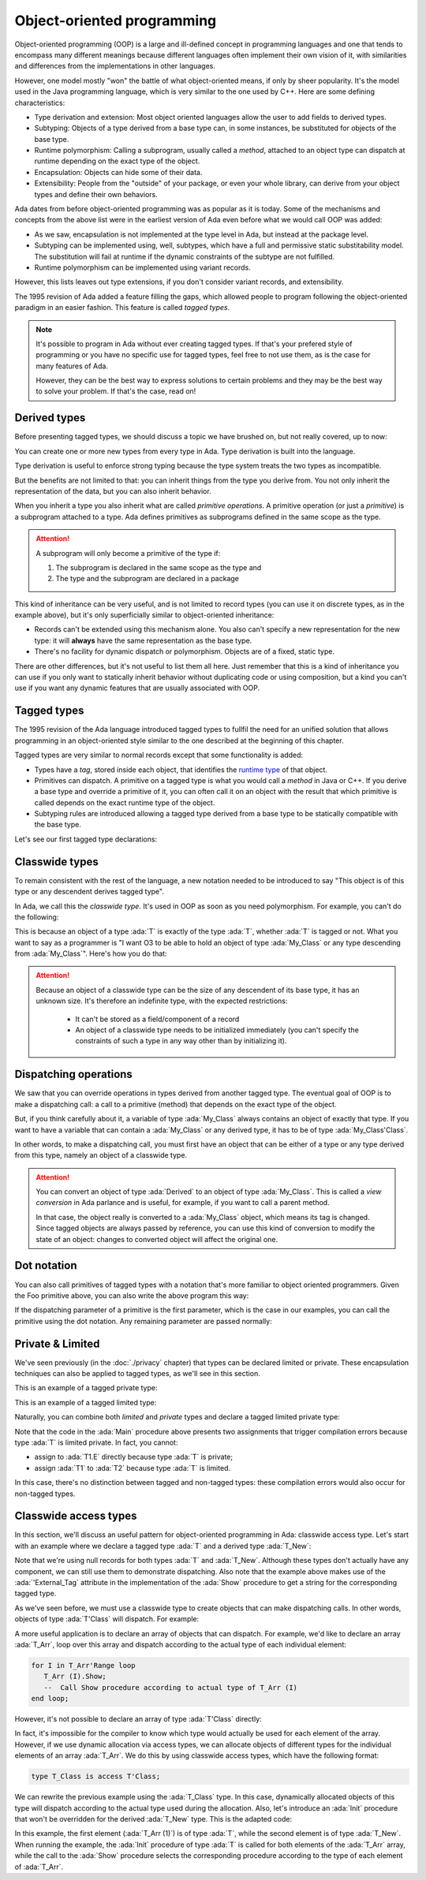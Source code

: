 Object-oriented programming
===========================

.. role:: ada(code)
   :language: ada

.. role:: c(code)
   :language: c

.. role:: cpp(code)
   :language: c++

Object-oriented programming (OOP) is a large and ill-defined concept
in programming languages and one that tends to encompass many
different meanings because different languages often implement their
own vision of it, with similarities and differences from the
implementations in other languages.

However, one model mostly "won" the battle of what object-oriented
means, if only by sheer popularity. It's the model used in the Java
programming language, which is very similar to the one used by C++.
Here are some defining characteristics:

- Type derivation and extension: Most object oriented languages allow the user
  to add fields to derived types.

- Subtyping: Objects of a type derived from a base type can, in some
  instances, be substituted for objects of the base type.

- Runtime polymorphism: Calling a subprogram, usually called a
  *method*, attached to an object type can dispatch at runtime
  depending on the exact type of the object.

- Encapsulation: Objects can hide some of their data.

- Extensibility: People from the "outside" of your package, or even
  your whole library, can derive from your object types and define
  their own behaviors.

Ada dates from before object-oriented programming was as popular as it
is today. Some of the mechanisms and concepts from the above list were
in the earliest version of Ada even before what we would call OOP was
added:

- As we saw, encapsulation is not implemented at the type level in
  Ada, but instead at the package level.

- Subtyping can be implemented using, well, subtypes, which have a full and
  permissive static substitability model. The substitution will fail at runtime
  if the dynamic constraints of the subtype are not fulfilled.

- Runtime polymorphism can be implemented using variant records.

However, this lists leaves out type extensions, if you don't consider
variant records, and extensibility.

The 1995 revision of Ada added a feature filling the gaps, which
allowed people to program following the object-oriented paradigm in an
easier fashion.  This feature is called *tagged types*.

.. note:: It's possible to program in Ada without ever creating tagged
    types. If that's your prefered style of programming or you have
    no specific use for tagged types, feel free to not use them, as is
    the case for many features of Ada.

    However, they can be the best way to express solutions to certain
    problems and they may be the best way to solve your problem. If
    that's the case, read on!

Derived types
-------------

Before presenting tagged types, we should discuss a topic we have
brushed on, but not really covered, up to now:

You can create one or more new types from every type in Ada. Type
derivation is built into the language.

.. code:: ada no_button project=Courses.Intro_To_Ada.Object_Oriented_Programming.Newtypes

    package Newtypes is
       type Point is record
           X, Y : Integer;
       end record;

       type New_Point is new Point;
    end Newtypes;

Type derivation is useful to enforce strong typing because the type
system treats the two types as incompatible.

But the benefits are not limited to that: you can inherit things from
the type you derive from. You not only inherit the representation of
the data, but you can also inherit behavior.

When you inherit a type you also inherit what are called *primitive
operations*. A primitive operation (or just a *primitive*) is a
subprogram attached to a type. Ada defines primitives as subprograms
defined in the same scope as the type.

.. attention::
    A subprogram will only become a primitive of the type if:

    1. The subprogram is declared in the same scope as the type and
    2. The type and the subprogram are declared in a package

.. code:: ada run_button project=Courses.Intro_To_Ada.Object_Oriented_Programming.Primitives

    with Ada.Text_IO; use Ada.Text_IO;

    procedure Primitives is
      package Week is
        type Days is (Monday, Tuesday, Wednesday, Thursday,
                      Friday, Saturday, Sunday);

         --  Print day is a primitive of the type Days
        procedure Print_Day (D : Days);
      end Week;

      package body Week is
        procedure Print_Day (D : Days) is
        begin
           Put_Line (Days'Image (D));
        end Print_Day;
      end Week;

      use Week;
      type Weekend_Days is new Days range Saturday .. Sunday;

      --  A procedure Print_Day is automatically inherited here. It is as if
      --  the procedure
      --
      --  procedure Print_Day (D : Weekend_Days);
      --
      --  has been declared with the same body

      Sat : Weekend_Days := Saturday;
    begin
       Print_Day (Sat);
    end Primitives;

This kind of inheritance can be very useful, and is not limited to
record types (you can use it on discrete types, as in the example
above), but it's only superficially similar to object-oriented
inheritance:

- Records can't be extended using this mechanism alone.  You also
  can't specify a new representation for the new type: it will
  **always** have the same representation as the base type.

- There's no facility for dynamic dispatch or polymorphism. Objects
  are of a fixed, static type.

There are other differences, but it's not useful to list them all
here. Just remember that this is a kind of inheritance you can use if
you only want to statically inherit behavior without duplicating code
or using composition, but a kind you can't use if you want any dynamic
features that are usually associated with OOP.

Tagged types
------------

The 1995 revision of the Ada language introduced tagged types to
fullfil the need for an unified solution that allows programming in an
object-oriented style similar to the one described at the beginning of
this chapter.

Tagged types are very similar to normal records except that some
functionality is added:

- Types have a *tag*, stored inside each object, that identifies the
  `runtime type
  <https://en.wikipedia.org/wiki/Run-time_type_information>`_ of that
  object.

- Primitives can dispatch. A primitive on a tagged type is what you
  would call a *method* in Java or C++. If you derive a base type and
  override a primitive of it, you can often call it on an object with
  the result that which primitive is called depends on the exact
  runtime type of the object.

- Subtyping rules are introduced allowing a tagged type derived from a
  base type to be statically compatible with the base type.

Let's see our first tagged type declarations:

.. code:: ada no_button project=Courses.Intro_To_Ada.Object_Oriented_Programming.Tagged_Types

    package P is
       type My_Class is tagged null record;
       --  Just like a regular record, but with tagged qualifier

       --  Methods are outside of the type definition:

       procedure Foo (Self : in out My_Class);
       --  If you define a procedure taking a My_Class argument
       --  in the same package, it will be a method.

       --  Here's how you derive a tagged type:

       type Derived is new My_Class with record
           A : Integer;
           --  You can add fields in derived types.
       end record;

       overriding procedure Foo (Self : in out Derived);
       --  The "overriding" qualifier is optional, but if it is present,
       --  it must be valid.
    end P;

    with Ada.Text_IO; use Ada.Text_IO;

    package body P is
       procedure Foo (Self : in out My_Class) is
       begin
          Put_Line ("In My_Class.Foo");
       end Foo;

       procedure Foo (Self : in out Derived) is
       begin
          Put_Line ("In Derived.Foo, A = " & Integer'Image (Self.A));
       end Foo;
    end P;

Classwide types
---------------

To remain consistent with the rest of the language, a new notation
needed to be introduced to say "This object is of this type or any
descendent derives tagged type".

In Ada, we call this the *classwide type*. It's used in OOP as soon as
you need polymorphism. For example, you can't do the following:

.. code:: ada compile_button project=Courses.Intro_To_Ada.Object_Oriented_Programming.Tagged_Types
    :class: ada-expect-compile-error

    with P; use P;

    procedure Main is

       O1 : My_Class;
       --  Declaring an object of type My_Class

       O2 : Derived := (A => 12);
       --  Declaring an object of type Derived

       O3 : My_Class := O2;
       --  INVALID: Trying to assign a value of type derived to a variable of
       --  type My_Class.
    begin
       null;
    end Main;

This is because an object of a type :ada:`T` is exactly of the type
:ada:`T`, whether :ada:`T` is tagged or not. What you want to say as a
programmer is "I want O3 to be able to hold an object of type
:ada:`My_Class` or any type descending from :ada:`My_Class`". Here's how you
do that:

.. code:: ada run_button project=Courses.Intro_To_Ada.Object_Oriented_Programming.Tagged_Types

    with P; use P;

    procedure Main is
       O1 : My_Class;
       --  Declare an object of type My_Class

       O2 : Derived := (A => 12);
       --  Declare an object of type Derived

       O3 : My_Class'Class := O2;
       --  Now valid: My_Class'Class designates the classwide type for
       --  My_Class, which is the set of all types descending from My_Class
       --  (including My_Class).
    begin
       null;
    end Main;

.. attention::
    Because an object of a classwide type can be the size of any
    descendent of its base type, it has an unknown size. It's therefore
    an indefinite type, with the expected restrictions:

        - It can't be stored as a field/component of a record
        - An object of a classwide type needs to be initialized immediately
          (you can't specify the constraints of such a type in
	  any way other than by initializing it).

Dispatching operations
----------------------

We saw that you can override operations in types derived from another
tagged type. The eventual goal of OOP is to make a dispatching call: a
call to a primitive (method) that depends on the exact type of the
object.

But, if you think carefully about it, a variable of type :ada:`My_Class`
always contains an object of exactly that type. If you want to have a
variable that can contain a :ada:`My_Class` or any derived type, it has
to be of type :ada:`My_Class'Class`.

In other words, to make a dispatching call, you must first have an
object that can be either of a type or any type derived from this
type, namely an object of a classwide type.

.. code:: ada run_button project=Courses.Intro_To_Ada.Object_Oriented_Programming.Tagged_Types

    with P; use P;

    procedure Main is
       O1 : My_Class;
       --  Declare an object of type My_Class

       O2 : Derived := (A => 12);
       --  Declare an object of type Derived

       O3 : My_Class'Class := O2;

       O4 : My_Class'Class := O1;
    begin
       Foo (O1);
       --  Non dispatching: Calls My_Class.Foo
       Foo (O2);
       --  Non dispatching: Calls Derived.Foo
       Foo (O3);
       --  Dispatching: Calls Derived.Foo
       Foo (O4);
       --  Dispatching: Calls My_Class.Foo
    end Main;

.. attention:: You can convert an object of type :ada:`Derived` to an
    object of type :ada:`My_Class`. This is called a *view conversion* in
    Ada parlance and is useful, for example, if you want to call a
    parent method.

    In that case, the object really is converted to a :ada:`My_Class`
    object, which means its tag is changed. Since tagged objects are
    always passed by reference, you can use this kind of conversion to
    modify the state of an object: changes to converted object will
    affect the original one.

    .. code:: ada run_button project=Courses.Intro_To_Ada.Object_Oriented_Programming.Tagged_Types
        :class: ada-run

        with P; use P;

        procedure Main is
           O1 : Derived := (A => 12);
           --  Declare an object of type Derived

           O2 : My_Class := My_Class (O1);

           O3 : My_Class'Class := O2;
        begin
           Foo (O1);
           --  Non dispatching: Calls Derived.Foo
           Foo (O2);
           --  Non dispatching: Calls My_Class.Foo

           Foo (O3);
           --  Dispatching: Calls My_Class.Foo
        end Main;

Dot notation
------------

You can also call primitives of tagged types with a notation that's
more familiar to object oriented programmers. Given the Foo primitive
above, you can also write the above program this way:

.. code:: ada run_button project=Courses.Intro_To_Ada.Object_Oriented_Programming.Tagged_Types

    with P; use P;

    procedure Main is
       O1 : My_Class;
       --  Declare an object of type My_Class

       O2 : Derived := (A => 12);
       --  Declare an object of type Derived

       O3 : My_Class'Class := O2;

       O4 : My_Class'Class := O1;
    begin
       O1.Foo;
       --  Non dispatching: Calls My_Class.Foo
       O2.Foo;
       --  Non dispatching: Calls Derived.Foo
       O3.Foo;
       --  Dispatching: Calls Derived.Foo
       O4.Foo;
       --  Dispatching: Calls My_Class.Foo
    end Main;

If the dispatching parameter of a primitive is the first parameter,
which is the case in our examples, you can call the primitive using
the dot notation. Any remaining parameter are passed normally:


.. code:: ada run_button project=Courses.Intro_To_Ada.Object_Oriented_Programming.Tagged_Types
    :class: ada-run

    with P; use P;

    procedure Main is
       package Extend is
          type D2 is new Derived with null record;

          procedure Bar (Self : in out D2; Val : Integer);
       end Extend;

       package body Extend is
          procedure Bar (Self : in out D2; Val : Integer) is
          begin
             Self.A := Self.A + Val;
          end Bar;
       end Extend;

       use Extend;

       Obj : D2 := (A => 15);
    begin
       Obj.Bar (2);
       Obj.Foo;
    end Main;

Private & Limited
-----------------

We've seen previously (in the :doc:`./privacy` chapter) that types can be
declared limited or private. These encapsulation techniques can also be
applied to tagged types, as we'll see in this section.

This is an example of a tagged private type:

.. code:: ada no_button project=Courses.Intro_To_Ada.Object_Oriented_Programming.Tagged_Private_Types
    :class: ada-syntax-only

    package P is
       type T is tagged private;
    private
       type T is tagged record
           E : Integer;
       end record;
    end P;

This is an example of a tagged limited type:

.. code:: ada no_button project=Courses.Intro_To_Ada.Object_Oriented_Programming.Tagged_Limited_Types
    :class: ada-syntax-only

    package P is
       type T is tagged limited record
           E : Integer;
       end record;
    end P;

Naturally, you can combine both *limited* and *private* types and declare a
tagged limited private type:

.. code:: ada run_button project=Courses.Intro_To_Ada.Object_Oriented_Programming.Tagged_Limited_Private_Types

    package P is
       type T is tagged limited private;

       procedure Init (A : in out T);
    private
       type T is tagged limited record
           E : Integer;
       end record;
    end P;

    package body P is

       procedure Init (A : in out T) is
       begin
          A.E := 0;
       end Init;

    end P;

    with P; use P;

    procedure Main is
      T1, T2 : T;
    begin
      T1.Init;
      T2.Init;

      --  The following line doesn't work because type T is private:
      --  T1.E := 0;

      --  The following line doesn't work because type T is limited:
      --  T2 := T1;
    end Main;

Note that the code in the :ada:`Main` procedure above presents two assignments
that trigger compilation errors because type :ada:`T` is limited private.
In fact, you cannot:

- assign to :ada:`T1.E` directly because type :ada:`T` is private;

- assign :ada:`T1` to :ada:`T2` because type :ada:`T` is limited.

In this case, there's no distinction between tagged and non-tagged types: these
compilation errors would also occur for non-tagged types.

Classwide access types
----------------------

In this section, we'll discuss an useful pattern for object-oriented programming
in Ada: classwide access type. Let's start with an example where we declare a
tagged type :ada:`T` and a derived type :ada:`T_New`:

.. code:: ada no_button project=Courses.Intro_To_Ada.Object_Oriented_Programming.Classwide_Error
    :class: ada-syntax-only

    package P is
       type T is tagged null record;

       procedure Show (Dummy : T);

       type T_New is new T with null record;

       procedure Show (Dummy : T_New);
    end P;

    with Ada.Text_IO; use Ada.Text_IO;

    package body P is

       procedure Show (Dummy : T) is
       begin
          Put_Line ("Using type " & T'External_Tag);
       end Show;

       procedure Show (Dummy : T_New) is
       begin
          Put_Line ("Using type " & T_New'External_Tag);
       end Show;

    end P;

Note that we're using null records for both types :ada:`T` and :ada:`T_New`.
Although these types don't actually have any component, we can still use them
to demonstrate dispatching. Also note that the example above makes use of the
:ada:`'External_Tag` attribute in the implementation of the :ada:`Show`
procedure to get a string for the corresponding tagged type.

As we've seen before, we must use a classwide type to create objects that
can make dispatching calls. In other words, objects of type :ada:`T'Class` will
dispatch. For example:

.. code:: ada run_button project=Courses.Intro_To_Ada.Object_Oriented_Programming.Classwide_Error

    with P; use P;

    procedure Dispatching_Example is
      T2         :          T_New;
      T_Dispatch : constant T'Class := T2;
    begin
      T_Dispatch.Show;
    end Dispatching_Example;

A more useful application is to declare an array of objects that can dispatch.
For example, we'd like to declare an array :ada:`T_Arr`, loop over this array
and dispatch according to the actual type of each individual element:

.. code-block:: ada

    for I in T_Arr'Range loop
       T_Arr (I).Show;
       --  Call Show procedure according to actual type of T_Arr (I)
    end loop;

However, it's not possible to declare an array of type :ada:`T'Class` directly:

.. code:: ada compile_button project=Courses.Intro_To_Ada.Object_Oriented_Programming.Classwide_Error
    :class: ada-expect-compile-error

    with P; use P;

    procedure Classwide_Compilation_Error is
      T_Arr  : array (1 .. 2) of T'Class;
      --                         ^ Compilation Error!
    begin
      for I in T_Arr'Range loop
         T_Arr (I).Show;
      end loop;
    end Classwide_Compilation_Error;

In fact, it's impossible for the compiler to know which type would actually be
used for each element of the array. However, if we use dynamic allocation via
access types, we can allocate objects of different types for the individual
elements of an array :ada:`T_Arr`. We do this by using classwide access types,
which have the following format:

.. code-block:: ada

    type T_Class is access T'Class;

We can rewrite the previous example using the :ada:`T_Class` type. In this
case, dynamically allocated objects of this type will dispatch according to
the actual type used during the allocation. Also, let's introduce an
:ada:`Init` procedure that won't be overridden for the derived :ada:`T_New`
type. This is the adapted code:

.. code:: ada run_button project=Courses.Intro_To_Ada.Object_Oriented_Programming.Classwide_Access

    package P is
       type T is tagged record
           E : Integer;
       end record;

       type T_Class is access T'Class;

       procedure Init (A : in out T);

       procedure Show (Dummy : T);

       type T_New is new T with null record;

       procedure Show (Dummy : T_New);

    end P;

    with Ada.Text_IO; use Ada.Text_IO;

    package body P is

       procedure Init (A : in out T) is
       begin
          Put_Line ("Initializing type T...");
          A.E := 0;
       end Init;

       procedure Show (Dummy : T) is
       begin
          Put_Line ("Using type " & T'External_Tag);
       end Show;

       procedure Show (Dummy : T_New) is
       begin
          Put_Line ("Using type " & T_New'External_Tag);
       end Show;

    end P;

    with Ada.Text_IO; use Ada.Text_IO;
    with P;           use P;

    procedure Main is
      T_Arr  : array (1 .. 2) of T_Class;
    begin
      T_Arr (1) := new T;
      T_Arr (2) := new T_New;

      for I in T_Arr'Range loop
         Put_Line ("Element # " & Integer'Image (I));

         T_Arr (I).Init;
         T_Arr (I).Show;

         Put_Line ("-----------");
      end loop;
    end Main;

In this example, the first element (:ada:`T_Arr (1)`) is of type :ada:`T`,
while the second element is of type :ada:`T_New`. When running the example,
the :ada:`Init` procedure of type :ada:`T` is called for both elements of the
:ada:`T_Arr` array, while the call to the :ada:`Show` procedure selects the
corresponding procedure according to the type of each element of :ada:`T_Arr`.
